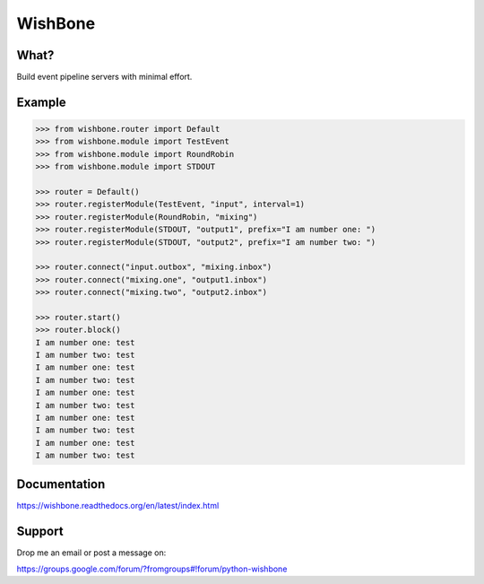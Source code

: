 WishBone
========

What?
-----

Build event pipeline servers with minimal effort.

Example
-------

.. image:: docs/intro.png
    :align: center

.. code-block:: python

    >>> from wishbone.router import Default
    >>> from wishbone.module import TestEvent
    >>> from wishbone.module import RoundRobin
    >>> from wishbone.module import STDOUT

    >>> router = Default()
    >>> router.registerModule(TestEvent, "input", interval=1)
    >>> router.registerModule(RoundRobin, "mixing")
    >>> router.registerModule(STDOUT, "output1", prefix="I am number one: ")
    >>> router.registerModule(STDOUT, "output2", prefix="I am number two: ")

    >>> router.connect("input.outbox", "mixing.inbox")
    >>> router.connect("mixing.one", "output1.inbox")
    >>> router.connect("mixing.two", "output2.inbox")

    >>> router.start()
    >>> router.block()
    I am number one: test
    I am number two: test
    I am number one: test
    I am number two: test
    I am number one: test
    I am number two: test
    I am number one: test
    I am number two: test
    I am number one: test
    I am number two: test


Documentation
-------------

https://wishbone.readthedocs.org/en/latest/index.html


Support
-------

Drop me an email or post a message on:

https://groups.google.com/forum/?fromgroups#!forum/python-wishbone

